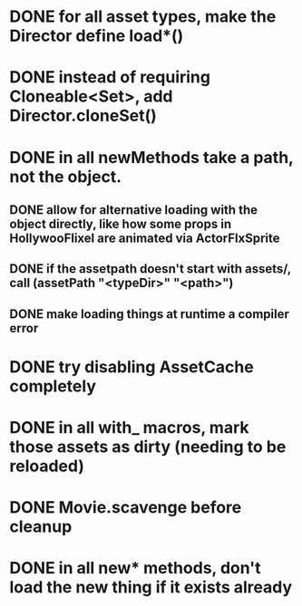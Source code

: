 * DONE for all asset types, make the Director define load*()
* DONE instead of requiring Cloneable<Set>, add Director.cloneSet()
* DONE in all newMethods take a path, not the object.
** DONE allow for alternative loading with the object directly, like how some props in HollywooFlixel are animated via ActorFlxSprite
** DONE if the assetpath doesn't start with assets/, call (assetPath "<typeDir>" "<path>")
** DONE make loading things at runtime a compiler error 
* DONE try disabling AssetCache completely
* DONE in all with_ macros, mark those assets as dirty (needing to be reloaded)
* DONE Movie.scavenge before cleanup
* DONE in all new* methods, don't load the new thing if it exists already